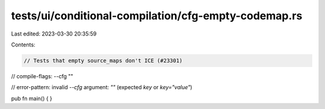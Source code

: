 tests/ui/conditional-compilation/cfg-empty-codemap.rs
=====================================================

Last edited: 2023-03-30 20:35:59

Contents:

.. code-block:: rs

    // Tests that empty source_maps don't ICE (#23301)

// compile-flags: --cfg ""

// error-pattern: invalid `--cfg` argument: `""` (expected `key` or `key="value"`)

pub fn main() {
}


